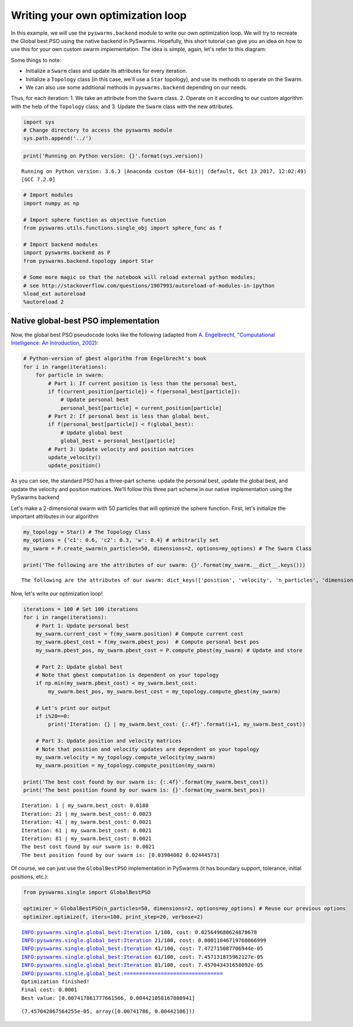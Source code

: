 
Writing your own optimization loop
==================================

In this example, we will use the ``pyswarms.backend`` module to write
our own optimization loop. We will try to recreate the Global best PSO
using the native backend in PySwarms. Hopefully, this short tutorial can
give you an idea on how to use this for your own custom swarm
implementation. The idea is simple, again, let's refer to this diagram:

.. image:: ../assets/optimization_loop.png
    :align: center
    :alt: Writing your own optimization loop

Some things to note: 

- Initialize a ``Swarm`` class and update its attributes for every iteration. 
- Initialize a ``Topology`` class (in this case, we'll use a ``Star`` topology), and use its methods to operate on the Swarm. 
- We can also use some additional methods in ``pyswarms.backend`` depending on our needs.

Thus, for each iteration: 1. We take an attribute from the ``Swarm``
class. 2. Operate on it according to our custom algorithm with the help
of the ``Topology`` class; and 3. Update the ``Swarm`` class with the
new attributes.

.. code:: ipython3

    import sys
    # Change directory to access the pyswarms module
    sys.path.append('../')

.. code:: ipython3

    print('Running on Python version: {}'.format(sys.version))


.. parsed-literal::

    Running on Python version: 3.6.3 |Anaconda custom (64-bit)| (default, Oct 13 2017, 12:02:49) 
    [GCC 7.2.0]


.. code:: ipython3

    # Import modules
    import numpy as np
    
    # Import sphere function as objective function
    from pyswarms.utils.functions.single_obj import sphere_func as f
    
    # Import backend modules
    import pyswarms.backend as P
    from pyswarms.backend.topology import Star
    
    # Some more magic so that the notebook will reload external python modules;
    # see http://stackoverflow.com/questions/1907993/autoreload-of-modules-in-ipython
    %load_ext autoreload
    %autoreload 2

Native global-best PSO implementation
-------------------------------------

Now, the global best PSO pseudocode looks like the following (adapted
from `A. Engelbrecht, "Computational Intelligence: An Introduction,
2002 <https://www.wiley.com/en-us/Computational+Intelligence%3A+An+Introduction%2C+2nd+Edition-p-9780470035610>`__):

.. code:: python

    # Python-version of gbest algorithm from Engelbrecht's book
    for i in range(iterations):
        for particle in swarm:
            # Part 1: If current position is less than the personal best,
            if f(current_position[particle]) < f(personal_best[particle]):
                # Update personal best
                personal_best[particle] = current_position[particle]
            # Part 2: If personal best is less than global best,
            if f(personal_best[particle]) < f(global_best):
                # Update global best
                global_best = personal_best[particle]
            # Part 3: Update velocity and position matrices
            update_velocity()
            update_position()

As you can see, the standard PSO has a three-part scheme: update the
personal best, update the global best, and update the velocity and
position matrices. We'll follow this three part scheme in our native
implementation using the PySwarms backend

Let's make a 2-dimensional swarm with 50 particles that will optimize
the sphere function. First, let's initialize the important attributes in
our algorithm

.. code:: ipython3

    my_topology = Star() # The Topology Class
    my_options = {'c1': 0.6, 'c2': 0.3, 'w': 0.4} # arbitrarily set
    my_swarm = P.create_swarm(n_particles=50, dimensions=2, options=my_options) # The Swarm Class
    
    print('The following are the attributes of our swarm: {}'.format(my_swarm.__dict__.keys()))


.. parsed-literal::

    The following are the attributes of our swarm: dict_keys(['position', 'velocity', 'n_particles', 'dimensions', 'options', 'pbest_pos', 'best_pos', 'pbest_cost', 'best_cost', 'current_cost'])


Now, let's write our optimization loop!

.. code:: ipython3

    iterations = 100 # Set 100 iterations
    for i in range(iterations):
        # Part 1: Update personal best
        my_swarm.current_cost = f(my_swarm.position) # Compute current cost
        my_swarm.pbest_cost = f(my_swarm.pbest_pos)  # Compute personal best pos
        my_swarm.pbest_pos, my_swarm.pbest_cost = P.compute_pbest(my_swarm) # Update and store
        
        # Part 2: Update global best
        # Note that gbest computation is dependent on your topology
        if np.min(my_swarm.pbest_cost) < my_swarm.best_cost:
            my_swarm.best_pos, my_swarm.best_cost = my_topology.compute_gbest(my_swarm)
        
        # Let's print our output
        if i%20==0:
            print('Iteration: {} | my_swarm.best_cost: {:.4f}'.format(i+1, my_swarm.best_cost))
        
        # Part 3: Update position and velocity matrices
        # Note that position and velocity updates are dependent on your topology
        my_swarm.velocity = my_topology.compute_velocity(my_swarm)
        my_swarm.position = my_topology.compute_position(my_swarm)
        
    print('The best cost found by our swarm is: {:.4f}'.format(my_swarm.best_cost))
    print('The best position found by our swarm is: {}'.format(my_swarm.best_pos))


.. parsed-literal::

    Iteration: 1 | my_swarm.best_cost: 0.0180
    Iteration: 21 | my_swarm.best_cost: 0.0023
    Iteration: 41 | my_swarm.best_cost: 0.0021
    Iteration: 61 | my_swarm.best_cost: 0.0021
    Iteration: 81 | my_swarm.best_cost: 0.0021
    The best cost found by our swarm is: 0.0021
    The best position found by our swarm is: [0.03904002 0.02444573]


Of course, we can just use the ``GlobalBestPSO`` implementation in
PySwarms (it has boundary support, tolerance, initial positions, etc.):

.. code:: ipython3

    from pyswarms.single import GlobalBestPSO
    
    optimizer = GlobalBestPSO(n_particles=50, dimensions=2, options=my_options) # Reuse our previous options
    optimizer.optimize(f, iters=100, print_step=20, verbose=2)


.. parsed-literal::

    INFO:pyswarms.single.global_best:Iteration 1/100, cost: 0.025649680624878678
    INFO:pyswarms.single.global_best:Iteration 21/100, cost: 0.00011046719760866999
    INFO:pyswarms.single.global_best:Iteration 41/100, cost: 7.472715087706944e-05
    INFO:pyswarms.single.global_best:Iteration 61/100, cost: 7.457131875962127e-05
    INFO:pyswarms.single.global_best:Iteration 81/100, cost: 7.457043431658092e-05
    INFO:pyswarms.single.global_best:================================
    Optimization finished!
    Final cost: 0.0001
    Best value: [0.007417861777661566, 0.004421058167808941]
    




.. parsed-literal::

    (7.457042867564255e-05, array([0.00741786, 0.00442106]))



